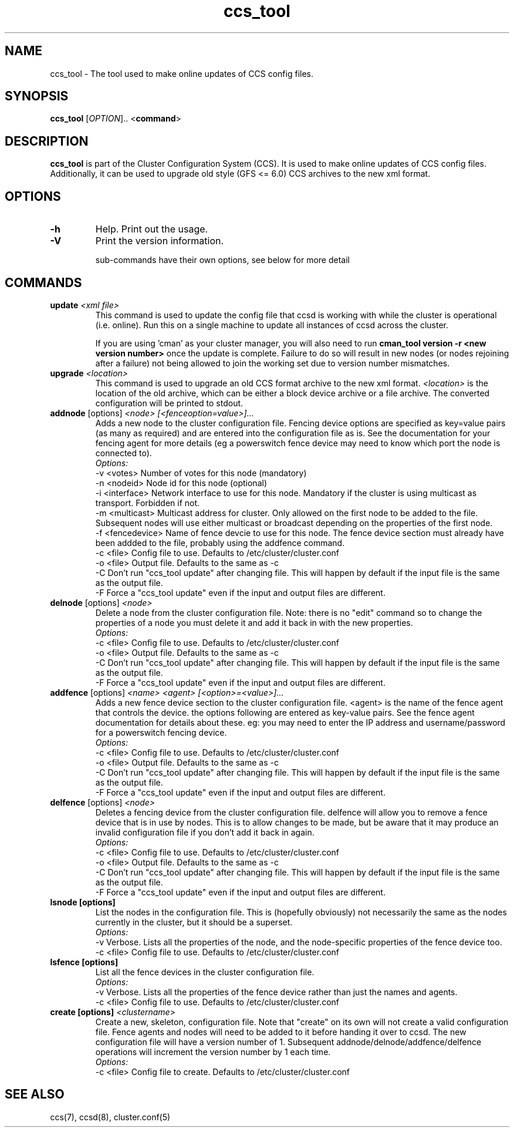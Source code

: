 .\" Copyright (C) 2004-2005 Red Hat, Inc.  All rights reserved.
.\" 
.\" This copyrighted material is made available to anyone wishing to use,
.\" modify, copy, or redistribute it subject to the terms and conditions
.\" of the GNU General Public License v.2.
.\" 
.\" 
.TH "ccs_tool" "8" "" "" ""
.SH "NAME"
ccs_tool \- The tool used to make online updates of CCS config files.

.SH "SYNOPSIS"
.B ccs_tool
[\fIOPTION\fR].. <\fBcommand\fP>

.SH "DESCRIPTION"
\fBccs_tool\fP is part of the Cluster Configuration System (CCS).  It
is used to make online updates of CCS config files.  Additionally, it
can be used to upgrade old style (GFS <= 6.0) CCS archives to the new
xml format.

.SH "OPTIONS"
.TP 
\fB\-h\fP
Help.  Print out the usage.
.TP 
\fB\-V\fP
Print the version information.

sub\-commands have their own options, see below for more detail
.SH "COMMANDS"
.TP 
\fBupdate\fP \fI<xml file>\fP
This command is used to update the config file that ccsd is working with
while the cluster is operational (i.e. online).  Run this on a single
machine to update all instances of ccsd across the cluster.

If you are using 'cman' as your cluster manager, you will also need to
run \fBcman_tool version \-r <new version number>\fP once the update is
complete.  Failure to do so will result in new nodes (or nodes rejoining
after a failure) not being allowed
to join the working set due to version number mismatches.

.TP 
\fBupgrade\fP \fI<location>\fP
This command is used to upgrade an old CCS format archive to the new
xml format.  \fI<location>\fP is the location of the old archive,
which can be either a block device archive or a file archive.  The
converted configuration will be printed to stdout.

.TP 
\fBaddnode\fP [options] \fI<node> [<fenceoption=value>]...\fP
Adds a new node to the cluster configuration file. Fencing device options
are specified as key=value pairs (as many as required) and are entered into the
configuration file as is. See the documentation for your fencing agent for more
details (eg a powerswitch fence device may need to know which port the node is
connected to).
.br
\fIOptions:\fP
.br
\-v <votes>        Number of votes for this node (mandatory)
.br 
\-n <nodeid>       Node id for this node (optional)
.br
\-i <interface>    Network interface to use for this node. Mandatory if the cluster 
is using multicast as transport. Forbidden if not.
.br
\-m <multicast>    Multicast address for cluster. Only allowed on the first node to 
be added to the file. Subsequent nodes will use either multicast or broadcast 
depending on the properties of the first node.
.br
\-f <fencedevice>  Name of fence devcie to use for this node. The fence device 
section must already have been addded to the file, probably using the addfence command.
.br
\-c <file>         Config file to use. Defaults to /etc/cluster/cluster.conf
.br
\-o <file>         Output file. Defaults to the same as -c
.br
\-C                Don't run "ccs_tool update" after changing file. This will
happen by default if the input file is the same as the output file.
.br
\-F                Force a "ccs_tool update" even if the input and output files
are different.



.TP 
\fBdelnode\fP [options] \fI<node>\fP
Delete a node from the cluster configuration file. Note: there is no 
"edit" command so to change the properties of a node you must delete it
and add it back in with the new properties.
.br
\fIOptions:\fP
.br
\-c <file>         Config file to use. Defaults to /etc/cluster/cluster.conf
.br
\-o <file>         Output file. Defaults to the same as -c
.br
\-C                Don't run "ccs_tool update" after changing file. This will
happen by default if the input file is the same as the output file.
.br
\-F                Force a "ccs_tool update" even if the input and output files
are different.



.TP 
\fBaddfence\fP [options] \fI<name> <agent> [<option>=<value>]...\fP
Adds a new fence device section to the cluster configuration file. <agent> is the
name of the fence agent that controls the device. the options following are entered
as key-value pairs. See the fence agent documentation for details about these. eg:
you may need to enter the IP address and username/password for a powerswitch fencing
device.
.br
\fIOptions:\fP
.br
\-c <file>         Config file to use. Defaults to /etc/cluster/cluster.conf
.br
\-o <file>         Output file. Defaults to the same as -c
.br
\-C                Don't run "ccs_tool update" after changing file. This will
happen by default if the input file is the same as the output file.
.br
\-F                Force a "ccs_tool update" even if the input and output files
are different.

.TP 
\fBdelfence\fP [options] \fI<node>\fP
Deletes a fencing device from the cluster configuration file.
delfence will allow you to remove a fence device that is in use by nodes.
This is to allow changes to be made, but be aware that it may produce an
invalid configuration file if you don't add it back in again.
.br
\fIOptions:\fP
.br
\-c <file>         Config file to use. Defaults to /etc/cluster/cluster.conf
.br
\-o <file>         Output file. Defaults to the same as -c
.br
\-C                Don't run "ccs_tool update" after changing file. This will
happen by default if the input file is the same as the output file.
.br
\-F                Force a "ccs_tool update" even if the input and output files
are different.


.TP 
\fBlsnode [options] \fP
List the nodes in the configuration file. This is (hopefully obviously) not
necessarily the same as the nodes currently in the cluster, but it should
be a superset.
.br
\fIOptions:\fP
.br
\-v                Verbose. Lists all the properties of the node, and the
node-specific properties of the fence device too.
.br
\-c <file>         Config file to use. Defaults to /etc/cluster/cluster.conf


.TP 
\fBlsfence [options] \fP
List all the fence devices in the cluster configuration file.
.br
\fIOptions:\fP
.br
\-v                Verbose. Lists all the properties of the fence device rather
than just the names and agents.
.br
\-c <file>         Config file to use. Defaults to /etc/cluster/cluster.conf


.TP 
\fBcreate [options] \fP \fI<clustername>\fP
Create a new, skeleton, configuration file. Note that "create" on its own will 
not create a valid configuration file. Fence agents and nodes will need to be 
added to it before handing it over to ccsd. The new configuration file will
have a version number of 1. Subsequent addnode/delnode/addfence/delfence operations
will increment the version number by 1 each time.
.br
\fIOptions:\fP
.br
.br
\-c <file>         Config file to create. Defaults to /etc/cluster/cluster.conf


.SH "SEE ALSO"
ccs(7), ccsd(8), cluster.conf(5)
